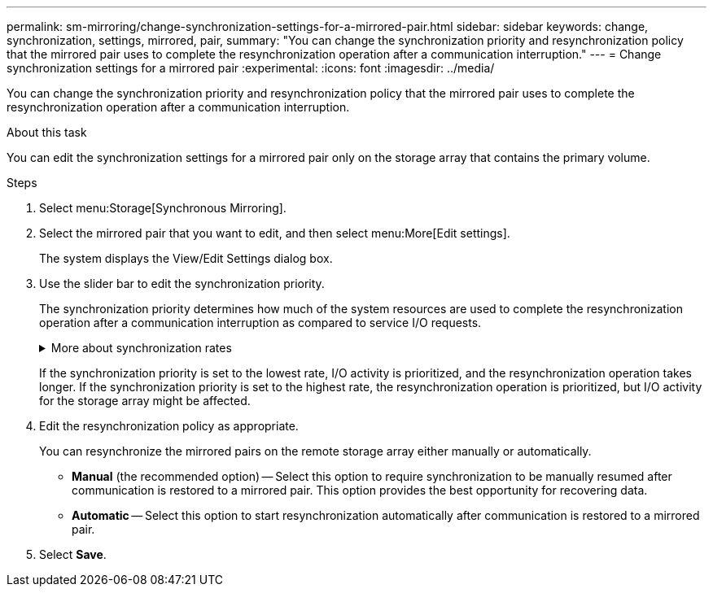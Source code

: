 ---
permalink: sm-mirroring/change-synchronization-settings-for-a-mirrored-pair.html
sidebar: sidebar
keywords: change, synchronization, settings, mirrored, pair,
summary: "You can change the synchronization priority and resynchronization policy that the mirrored pair uses to complete the resynchronization operation after a communication interruption."
---
= Change synchronization settings for a mirrored pair
:experimental:
:icons: font
:imagesdir: ../media/

[.lead]
You can change the synchronization priority and resynchronization policy that the mirrored pair uses to complete the resynchronization operation after a communication interruption.

.About this task

You can edit the synchronization settings for a mirrored pair only on the storage array that contains the primary volume.

.Steps

. Select menu:Storage[Synchronous Mirroring].
. Select the mirrored pair that you want to edit, and then select menu:More[Edit settings].
+
The system displays the View/Edit Settings dialog box.

. Use the slider bar to edit the synchronization priority.
+
The synchronization priority determines how much of the system resources are used to complete the resynchronization operation after a communication interruption as compared to service I/O requests.
+
.More about synchronization rates
[%collapsible]
====
There are five synchronization priority rates:

 ** Lowest
 ** Low
 ** Medium
 ** High
 ** Highest
====
+
If the synchronization priority is set to the lowest rate, I/O activity is prioritized, and the resynchronization operation takes longer. If the synchronization priority is set to the highest rate, the resynchronization operation is prioritized, but I/O activity for the storage array might be affected.

. Edit the resynchronization policy as appropriate.
+
You can resynchronize the mirrored pairs on the remote storage array either manually or automatically.

 ** *Manual* (the recommended option) -- Select this option to require synchronization to be manually resumed after communication is restored to a mirrored pair. This option provides the best opportunity for recovering data.
 ** *Automatic* -- Select this option to start resynchronization automatically after communication is restored to a mirrored pair.

. Select *Save*.
